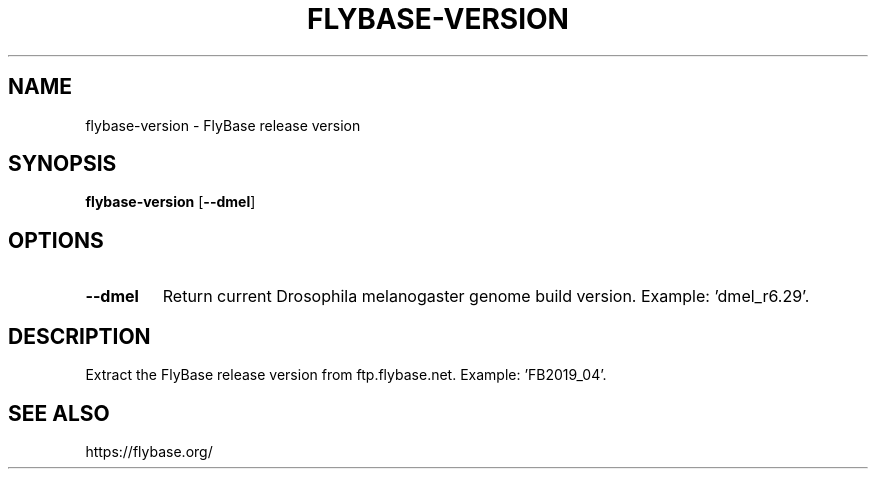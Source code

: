 .TH FLYBASE-VERSION 1 2019-11-09 Bash
.SH NAME
flybase-version \-
FlyBase release version
.SH SYNOPSIS
.B flybase-version
[\fB--dmel\fP]
.SH OPTIONS
.TP
.B \-\-dmel
Return current Drosophila melanogaster genome build version.
Example: 'dmel_r6.29'.
.SH DESCRIPTION
Extract the FlyBase release version from ftp.flybase.net.
Example: 'FB2019_04'.
.SH SEE ALSO
https://flybase.org/
